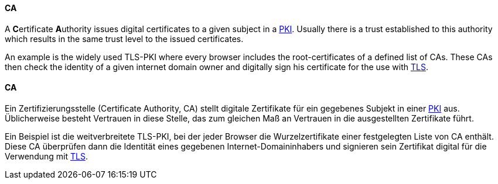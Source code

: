 [#term-ca]

// tag::EN[]
==== CA

A **C**ertificate **A**uthority issues digital certificates to a given subject
in a <<term-pki,PKI>>. Usually there is a trust established to this authority
which results in the same trust level to the issued certificates.

An example is the widely used TLS-PKI where every browser includes the
root-certificates of a defined list of CAs. These CAs then check the identity
of a given internet domain owner and digitally sign his certificate for the use
with <<term-tls,TLS>>.



// end::EN[]

// tag::DE[]
==== CA

Ein Zertifizierungsstelle (Certificate Authority, CA) stellt digitale
Zertifikate für ein gegebenes Subjekt in einer <<term-pki,PKI>>
aus. Üblicherweise besteht Vertrauen in diese Stelle, das zum gleichen
Maß an Vertrauen in die ausgestellten Zertifikate führt.

Ein Beispiel ist die weitverbreitete TLS-PKI, bei der jeder Browser
die Wurzelzertifikate einer festgelegten Liste von CA enthält. Diese
CA überprüfen dann die Identität eines gegebenen
Internet-Domaininhabers und signieren sein Zertifikat digital für die
Verwendung mit <<term-tls,TLS>>.




// end::DE[]
